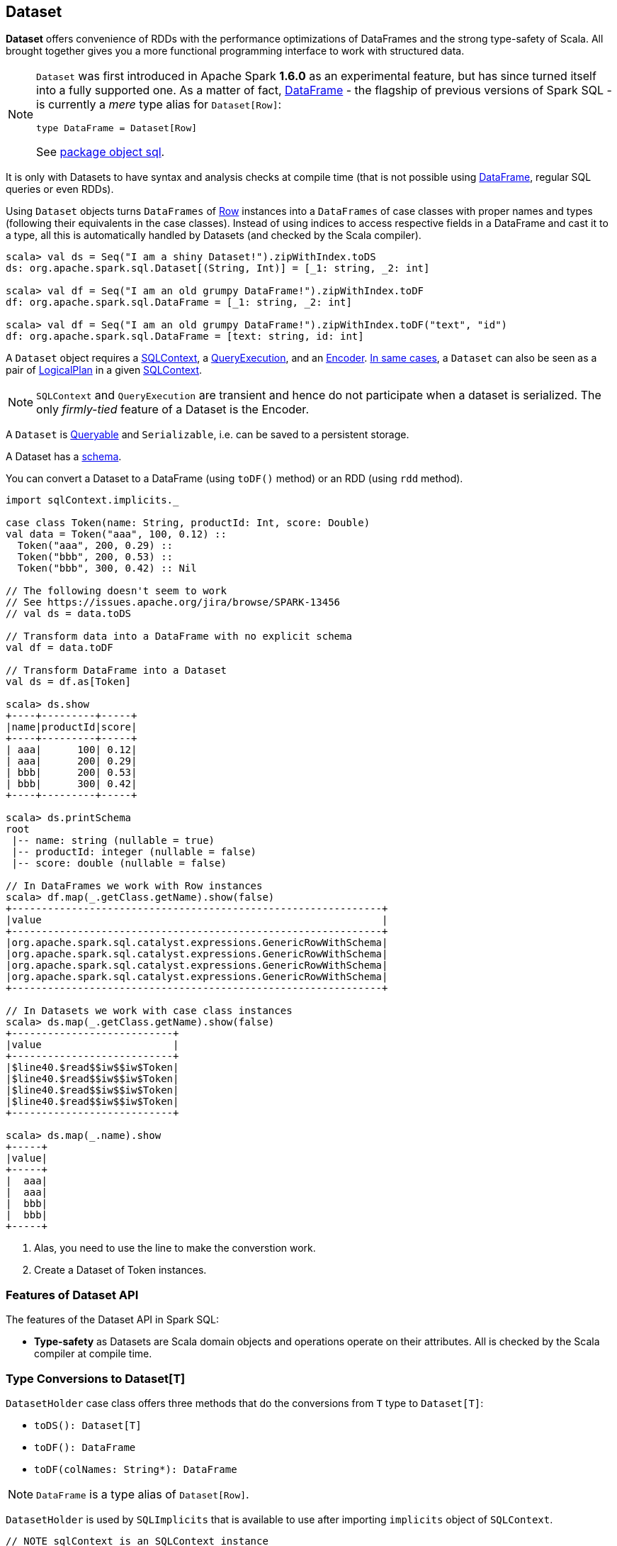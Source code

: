 == Dataset

*Dataset* offers convenience of RDDs with the performance optimizations of DataFrames and the strong type-safety of Scala. All brought together gives you a more functional programming interface to work with structured data.

[NOTE]
====
`Dataset` was first introduced in Apache Spark *1.6.0* as an experimental feature, but has since turned itself into a fully supported one. As a matter of fact, link:spark-sql-dataframe.adoc[DataFrame] - the flagship of previous versions of Spark SQL - is currently a _mere_ type alias for `Dataset[Row]`:

[source, scala]
----
type DataFrame = Dataset[Row]
----

See  https://github.com/apache/spark/blob/master/sql/core/src/main/scala/org/apache/spark/sql/package.scala#L45[package object sql].
====

It is only with Datasets to have syntax and analysis checks at compile time (that is not possible using link:spark-sql-dataframe.adoc[DataFrame], regular SQL queries or even RDDs).

Using `Dataset` objects turns `DataFrames` of link:spark-sql-dataframe-row.adoc[Row] instances into a `DataFrames` of case classes with proper names and types (following their equivalents in the case classes). Instead of using indices to access respective fields in a DataFrame and cast it to a type, all this is automatically handled by Datasets (and checked by the Scala compiler).

[source, scala]
----
scala> val ds = Seq("I am a shiny Dataset!").zipWithIndex.toDS
ds: org.apache.spark.sql.Dataset[(String, Int)] = [_1: string, _2: int]

scala> val df = Seq("I am an old grumpy DataFrame!").zipWithIndex.toDF
df: org.apache.spark.sql.DataFrame = [_1: string, _2: int]

scala> val df = Seq("I am an old grumpy DataFrame!").zipWithIndex.toDF("text", "id")
df: org.apache.spark.sql.DataFrame = [text: string, id: int]
----

A `Dataset` object requires a link:spark-sql-sqlcontext.adoc[SQLContext], a <<QueryExecution, QueryExecution>>, and an <<Encoder, Encoder>>. link:spark-sql-sqlcontext.adoc#creating-datasets[In same cases], a `Dataset` can also be seen as a pair of <<LogicalPlan, LogicalPlan>> in a given link:spark-sql-sqlcontext.adoc[SQLContext].

NOTE: `SQLContext` and `QueryExecution` are transient and hence do not participate when a dataset is serialized. The only _firmly-tied_ feature of a Dataset is the Encoder.

A `Dataset` is <<Queryable, Queryable>> and `Serializable`, i.e. can be saved to a persistent storage.

A Dataset has a <<schema, schema>>.

You can convert a Dataset to a DataFrame (using `toDF()` method) or an RDD (using `rdd` method).

[source, scala]
----
import sqlContext.implicits._

case class Token(name: String, productId: Int, score: Double)
val data = Token("aaa", 100, 0.12) ::
  Token("aaa", 200, 0.29) ::
  Token("bbb", 200, 0.53) ::
  Token("bbb", 300, 0.42) :: Nil

// The following doesn't seem to work
// See https://issues.apache.org/jira/browse/SPARK-13456
// val ds = data.toDS

// Transform data into a DataFrame with no explicit schema
val df = data.toDF

// Transform DataFrame into a Dataset
val ds = df.as[Token]

scala> ds.show
+----+---------+-----+
|name|productId|score|
+----+---------+-----+
| aaa|      100| 0.12|
| aaa|      200| 0.29|
| bbb|      200| 0.53|
| bbb|      300| 0.42|
+----+---------+-----+

scala> ds.printSchema
root
 |-- name: string (nullable = true)
 |-- productId: integer (nullable = false)
 |-- score: double (nullable = false)

// In DataFrames we work with Row instances
scala> df.map(_.getClass.getName).show(false)
+--------------------------------------------------------------+
|value                                                         |
+--------------------------------------------------------------+
|org.apache.spark.sql.catalyst.expressions.GenericRowWithSchema|
|org.apache.spark.sql.catalyst.expressions.GenericRowWithSchema|
|org.apache.spark.sql.catalyst.expressions.GenericRowWithSchema|
|org.apache.spark.sql.catalyst.expressions.GenericRowWithSchema|
+--------------------------------------------------------------+

// In Datasets we work with case class instances
scala> ds.map(_.getClass.getName).show(false)
+---------------------------+
|value                      |
+---------------------------+
|$line40.$read$$iw$$iw$Token|
|$line40.$read$$iw$$iw$Token|
|$line40.$read$$iw$$iw$Token|
|$line40.$read$$iw$$iw$Token|
+---------------------------+

scala> ds.map(_.name).show
+-----+
|value|
+-----+
|  aaa|
|  aaa|
|  bbb|
|  bbb|
+-----+
----
<1> Alas, you need to use the line to make the converstion work.
<2> Create a Dataset of Token instances.

=== [[features]] Features of Dataset API

The features of the Dataset API in Spark SQL:

* **Type-safety** as Datasets are Scala domain objects and operations operate on their attributes. All is checked by the Scala compiler at compile time.

=== [[implicits]] Type Conversions to Dataset[T]

`DatasetHolder` case class offers three methods that do the conversions from `T` type to `Dataset[T]`:

* `toDS(): Dataset[T]`
* `toDF(): DataFrame`
* `toDF(colNames: String*): DataFrame`

NOTE: `DataFrame` is a type alias of `Dataset[Row]`.

`DatasetHolder` is used by `SQLImplicits` that is available to use after importing `implicits` object of `SQLContext`.

[source, scala]
----
// NOTE sqlContext is an SQLContext instance
import sqlContext.implicits._
----

[NOTE]
====
This import is automatically executed in link:spark-shell.adoc[Spark Shell].

```
scala> sc.version
res11: String = 2.0.0-SNAPSHOT

scala> :imports
 1) import sqlContext.implicits._  (52 terms, 31 are implicit)
 2) import sqlContext.sql          (1 terms)
```
====

=== [[rdd]] Converting Datasets into RDDs (using rdd method)

Whenever in need to convert a Dataset into a RDD, executing `rdd` method gives you a RDD of the proper input object type (not link:spark-sql-dataframe.adoc#features[`Row` as in DataFrames]).

[source, scala]
----
scala> val rdd = tokens.rdd
rdd: org.apache.spark.rdd.RDD[Token] = MapPartitionsRDD[11] at rdd at <console>:30
----

=== [[schema]] Schema

A Dataset has a *schema* that is available as `schema`.

You may also use the following methods to learn about the schema:

* `printSchema(): Unit`
* `explain(): Unit`
* `explain(extended: Boolean): Unit`

=== [[plans]] Logical and Physical Plans

CAUTION: FIXME

=== [[types]] Supported Types

CAUTION: FIXME What types are supported by Encoders

=== [[Encoder]] Encoder

CAUTION: FIXME

It works with the type of the accompanying Dataset.

An `Encoder` object is used to convert your domain object (a JVM object) into Spark's internal representation. It is designed for fast serialization and deserialization.

NOTE: link:spark-sql-sqlcontext.adoc#implicits[SQLContext.implicits] object comes with Encoders for many types in Scala.

Encoders map columns (of your dataset) to field (of your JVM object) by name. It is by Encoders that you can bridge JVM objects and data sources (CSV, JDBC, Parquet, Avro, JSON, Cassandra, Elasticsearch, memsql).

=== [[QueryExecution]] QueryExecution

CAUTION: FIXME

NOTE: It is a transient feature of a Dataset, i.e. it is not preserved across serializations.

=== [[Queryable]] Queryable

CAUTION: FIXME

=== [[LogicalPlan]] LogicalPlan

CAUTION: FIXME

=== [[i-want-more]] Further reading or watching

* (video) https://youtu.be/i7l3JQRx7Qw[Structuring Spark: DataFrames, Datasets, and Streaming]
